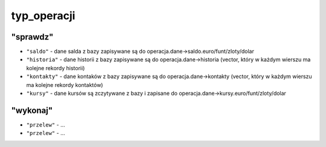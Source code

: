 typ_operacji
=============

"sprawdz"
^^^^^^^^^
- ``"saldo"`` - dane salda z bazy zapisywane są do operacja.dane->saldo.euro/funt/zloty/dolar
- ``"historia"`` - dane historii z bazy zapisywane są do operacja.dane->historia (vector, który w każdym wierszu ma kolejne rekordy historii)
- ``"kontakty"`` - dane kontaków z bazy zapisywane są do operacja.dane->kontakty (vector, który w każdym wierszu ma kolejne rekordy kontaktów)
- ``"kursy"`` - dane kursów są zczytywane z bazy i zapisane do operacja.dane->kursy.euro/funt/zloty/dolar
"wykonaj"
^^^^^^^^^
- ``"przelew"`` - ...
- ``"przelew"`` - ... 
